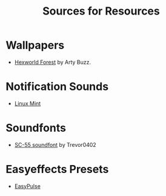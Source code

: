 #+title: Sources for Resources

* Wallpapers
- [[https://gitlab.com/plasma-wallpaper-competition/wallpapers/-/raw/master/hexworld/render/forest.jpg?ref_type=heads][Hexworld Forest]] by Arty Buzz.

* Notification Sounds
- [[https://www.youtube.com/watch?v=6soBlsr1Mx0][Linux Mint]]

* Soundfonts
- [[https://www.doomworld.com/forum/topic/118828-trevor0402s-sc-55-soundfont/][SC-55 soundfont]] by Trevor0402

* Easyeffects Presets
- [[https://github.com/p-chan5/EasyPulse][EasyPulse]]
